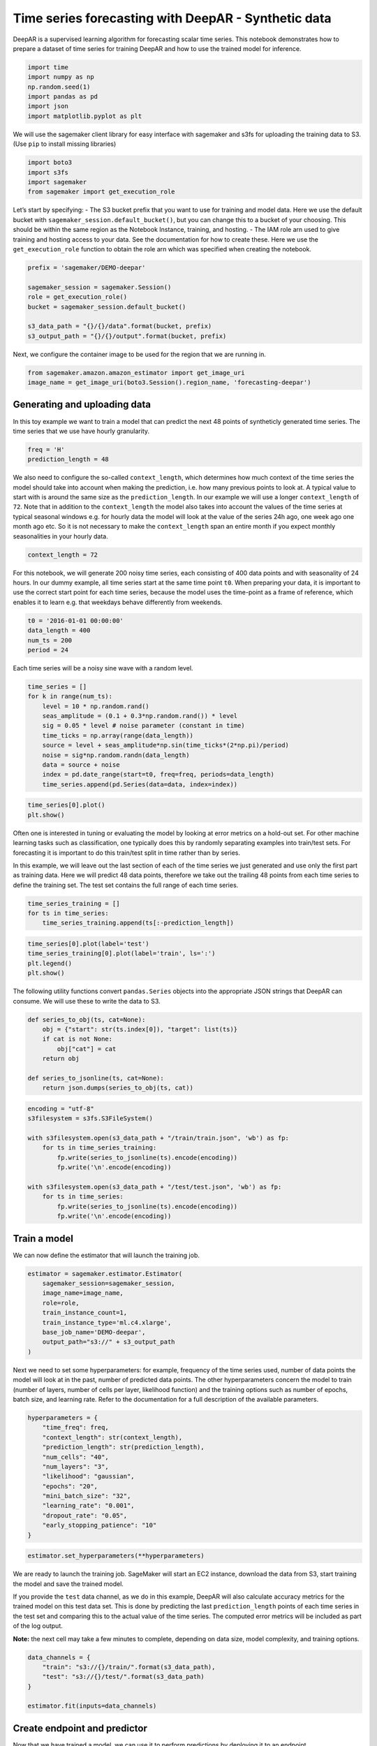 Time series forecasting with DeepAR - Synthetic data
====================================================

DeepAR is a supervised learning algorithm for forecasting scalar time
series. This notebook demonstrates how to prepare a dataset of time
series for training DeepAR and how to use the trained model for
inference.

.. code:: ipython3

    import time
    import numpy as np
    np.random.seed(1)
    import pandas as pd
    import json
    import matplotlib.pyplot as plt

We will use the sagemaker client library for easy interface with
sagemaker and s3fs for uploading the training data to S3. (Use ``pip``
to install missing libraries)

.. code:: ipython3

    import boto3
    import s3fs
    import sagemaker
    from sagemaker import get_execution_role

Let’s start by specifying: - The S3 bucket prefix that you want to use
for training and model data. Here we use the default bucket with
``sagemaker_session.default_bucket()``, but you can change this to a
bucket of your choosing. This should be within the same region as the
Notebook Instance, training, and hosting. - The IAM role arn used to
give training and hosting access to your data. See the documentation for
how to create these. Here we use the ``get_execution_role`` function to
obtain the role arn which was specified when creating the notebook.

.. code:: ipython3

    prefix = 'sagemaker/DEMO-deepar'
    
    sagemaker_session = sagemaker.Session()
    role = get_execution_role()
    bucket = sagemaker_session.default_bucket()
    
    s3_data_path = "{}/{}/data".format(bucket, prefix)
    s3_output_path = "{}/{}/output".format(bucket, prefix)

Next, we configure the container image to be used for the region that we
are running in.

.. code:: ipython3

    from sagemaker.amazon.amazon_estimator import get_image_uri
    image_name = get_image_uri(boto3.Session().region_name, 'forecasting-deepar')

Generating and uploading data
~~~~~~~~~~~~~~~~~~~~~~~~~~~~~

In this toy example we want to train a model that can predict the next
48 points of syntheticly generated time series. The time series that we
use have hourly granularity.

.. code:: ipython3

    freq = 'H'
    prediction_length = 48

We also need to configure the so-called ``context_length``, which
determines how much context of the time series the model should take
into account when making the prediction, i.e. how many previous points
to look at. A typical value to start with is around the same size as the
``prediction_length``. In our example we will use a longer
``context_length`` of ``72``. Note that in addition to the
``context_length`` the model also takes into account the values of the
time series at typical seasonal windows e.g. for hourly data the model
will look at the value of the series 24h ago, one week ago one month ago
etc. So it is not necessary to make the ``context_length`` span an
entire month if you expect monthly seasonalities in your hourly data.

.. code:: ipython3

    context_length = 72

For this notebook, we will generate 200 noisy time series, each
consisting of 400 data points and with seasonality of 24 hours. In our
dummy example, all time series start at the same time point ``t0``. When
preparing your data, it is important to use the correct start point for
each time series, because the model uses the time-point as a frame of
reference, which enables it to learn e.g. that weekdays behave
differently from weekends.

.. code:: ipython3

    t0 = '2016-01-01 00:00:00'
    data_length = 400
    num_ts = 200
    period = 24

Each time series will be a noisy sine wave with a random level.

.. code:: ipython3

    time_series = []
    for k in range(num_ts):
        level = 10 * np.random.rand()
        seas_amplitude = (0.1 + 0.3*np.random.rand()) * level
        sig = 0.05 * level # noise parameter (constant in time)
        time_ticks = np.array(range(data_length))
        source = level + seas_amplitude*np.sin(time_ticks*(2*np.pi)/period)
        noise = sig*np.random.randn(data_length)
        data = source + noise
        index = pd.date_range(start=t0, freq=freq, periods=data_length)
        time_series.append(pd.Series(data=data, index=index))

.. code:: ipython3

    time_series[0].plot()
    plt.show()

Often one is interested in tuning or evaluating the model by looking at
error metrics on a hold-out set. For other machine learning tasks such
as classification, one typically does this by randomly separating
examples into train/test sets. For forecasting it is important to do
this train/test split in time rather than by series.

In this example, we will leave out the last section of each of the time
series we just generated and use only the first part as training data.
Here we will predict 48 data points, therefore we take out the trailing
48 points from each time series to define the training set. The test set
contains the full range of each time series.

.. code:: ipython3

    time_series_training = []
    for ts in time_series:
        time_series_training.append(ts[:-prediction_length])

.. code:: ipython3

    time_series[0].plot(label='test')
    time_series_training[0].plot(label='train', ls=':')
    plt.legend()
    plt.show()

The following utility functions convert ``pandas.Series`` objects into
the appropriate JSON strings that DeepAR can consume. We will use these
to write the data to S3.

.. code:: ipython3

    def series_to_obj(ts, cat=None):
        obj = {"start": str(ts.index[0]), "target": list(ts)}
        if cat is not None:
            obj["cat"] = cat
        return obj
    
    def series_to_jsonline(ts, cat=None):
        return json.dumps(series_to_obj(ts, cat))

.. code:: ipython3

    encoding = "utf-8"
    s3filesystem = s3fs.S3FileSystem()
    
    with s3filesystem.open(s3_data_path + "/train/train.json", 'wb') as fp:
        for ts in time_series_training:
            fp.write(series_to_jsonline(ts).encode(encoding))
            fp.write('\n'.encode(encoding))
    
    with s3filesystem.open(s3_data_path + "/test/test.json", 'wb') as fp:
        for ts in time_series:
            fp.write(series_to_jsonline(ts).encode(encoding))
            fp.write('\n'.encode(encoding))

Train a model
~~~~~~~~~~~~~

We can now define the estimator that will launch the training job.

.. code:: ipython3

    estimator = sagemaker.estimator.Estimator(
        sagemaker_session=sagemaker_session,
        image_name=image_name,
        role=role,
        train_instance_count=1,
        train_instance_type='ml.c4.xlarge',
        base_job_name='DEMO-deepar',
        output_path="s3://" + s3_output_path
    )

Next we need to set some hyperparameters: for example, frequency of the
time series used, number of data points the model will look at in the
past, number of predicted data points. The other hyperparameters concern
the model to train (number of layers, number of cells per layer,
likelihood function) and the training options such as number of epochs,
batch size, and learning rate. Refer to the documentation for a full
description of the available parameters.

.. code:: ipython3

    hyperparameters = {
        "time_freq": freq,
        "context_length": str(context_length),
        "prediction_length": str(prediction_length),
        "num_cells": "40",
        "num_layers": "3",
        "likelihood": "gaussian",
        "epochs": "20",
        "mini_batch_size": "32",
        "learning_rate": "0.001",
        "dropout_rate": "0.05",
        "early_stopping_patience": "10"
    }

.. code:: ipython3

    estimator.set_hyperparameters(**hyperparameters)

We are ready to launch the training job. SageMaker will start an EC2
instance, download the data from S3, start training the model and save
the trained model.

If you provide the ``test`` data channel, as we do in this example,
DeepAR will also calculate accuracy metrics for the trained model on
this test data set. This is done by predicting the last
``prediction_length`` points of each time series in the test set and
comparing this to the actual value of the time series. The computed
error metrics will be included as part of the log output.

**Note:** the next cell may take a few minutes to complete, depending on
data size, model complexity, and training options.

.. code:: ipython3

    data_channels = {
        "train": "s3://{}/train/".format(s3_data_path),
        "test": "s3://{}/test/".format(s3_data_path)
    }
    
    estimator.fit(inputs=data_channels)

Create endpoint and predictor
~~~~~~~~~~~~~~~~~~~~~~~~~~~~~

Now that we have trained a model, we can use it to perform predictions
by deploying it to an endpoint.

**Note:** remember to delete the endpoint after running this experiment.
A cell at the very bottom of this notebook will do that: make sure you
run it at the end.

.. code:: ipython3

    job_name = estimator.latest_training_job.name
    
    endpoint_name = sagemaker_session.endpoint_from_job(
        job_name=job_name,
        initial_instance_count=1,
        instance_type='ml.m4.xlarge',
        deployment_image=image_name,
        role=role
    )

To query the endpoint and perform predictions, we can define the
following utility class: this allows making requests using
``pandas.Series`` objects rather than raw JSON strings.

.. code:: ipython3

    class DeepARPredictor(sagemaker.predictor.RealTimePredictor):
    
        def set_prediction_parameters(self, freq, prediction_length):
            """Set the time frequency and prediction length parameters. This method **must** be called
            before being able to use `predict`.
            
            Parameters:
            freq -- string indicating the time frequency
            prediction_length -- integer, number of predicted time points
            
            Return value: none.
            """
            self.freq = freq
            self.prediction_length = prediction_length
            
        def predict(self, ts, cat=None, encoding="utf-8", num_samples=100, quantiles=["0.1", "0.5", "0.9"]):
            """Requests the prediction of for the time series listed in `ts`, each with the (optional)
            corresponding category listed in `cat`.
            
            Parameters:
            ts -- list of `pandas.Series` objects, the time series to predict
            cat -- list of integers (default: None)
            encoding -- string, encoding to use for the request (default: "utf-8")
            num_samples -- integer, number of samples to compute at prediction time (default: 100)
            quantiles -- list of strings specifying the quantiles to compute (default: ["0.1", "0.5", "0.9"])
            
            Return value: list of `pandas.DataFrame` objects, each containing the predictions
            """
            prediction_times = [x.index[-1]+pd.Timedelta(1, unit=self.freq) for x in ts]
            req = self.__encode_request(ts, cat, encoding, num_samples, quantiles)
            res = super(DeepARPredictor, self).predict(req)
            return self.__decode_response(res, prediction_times, encoding)
        
        def __encode_request(self, ts, cat, encoding, num_samples, quantiles):
            instances = [series_to_obj(ts[k], cat[k] if cat else None) for k in range(len(ts))]
            configuration = {"num_samples": num_samples, "output_types": ["quantiles"], "quantiles": quantiles}
            http_request_data = {"instances": instances, "configuration": configuration}
            return json.dumps(http_request_data).encode(encoding)
        
        def __decode_response(self, response, prediction_times, encoding):
            response_data = json.loads(response.decode(encoding))
            list_of_df = []
            for k in range(len(prediction_times)):
                prediction_index = pd.date_range(start=prediction_times[k], freq=self.freq, periods=self.prediction_length)
                list_of_df.append(pd.DataFrame(data=response_data['predictions'][k]['quantiles'], index=prediction_index))
            return list_of_df

.. code:: ipython3

    predictor = DeepARPredictor(
        endpoint=endpoint_name,
        sagemaker_session=sagemaker_session,
        content_type="application/json"
    )
    predictor.set_prediction_parameters(freq, prediction_length)

Make predictions and plot results
~~~~~~~~~~~~~~~~~~~~~~~~~~~~~~~~~

Now we can use the previously created ``predictor`` object. For
simplicity, we will predict only the first few time series used for
training, and compare the results with the actual data we kept in the
test set.

.. code:: ipython3

    list_of_df = predictor.predict(time_series_training[:5])
    actual_data = time_series[:5]

.. code:: ipython3

    for k in range(len(list_of_df)):
        plt.figure(figsize=(12,6))
        actual_data[k][-prediction_length-context_length:].plot(label='target')
        p10 = list_of_df[k]['0.1']
        p90 = list_of_df[k]['0.9']
        plt.fill_between(p10.index, p10, p90, color='y', alpha=0.5, label='80% confidence interval')
        list_of_df[k]['0.5'].plot(label='prediction median')
        plt.legend()
        plt.show()

Delete endpoint
~~~~~~~~~~~~~~~

.. code:: ipython3

    sagemaker_session.delete_endpoint(endpoint_name)
